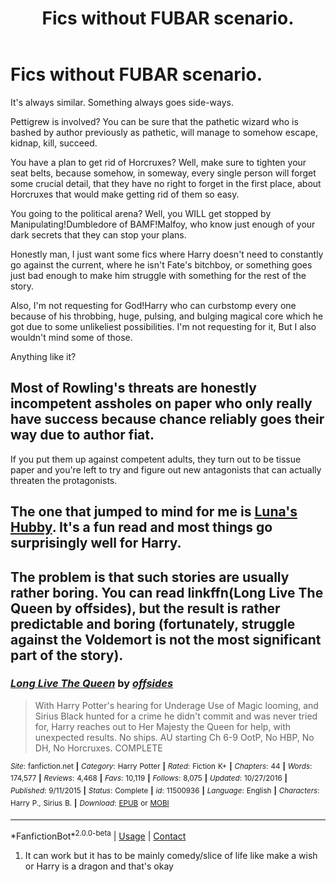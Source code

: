 #+TITLE: Fics without FUBAR scenario.

* Fics without FUBAR scenario.
:PROPERTIES:
:Author: nutakufan010
:Score: 12
:DateUnix: 1598172458.0
:DateShort: 2020-Aug-23
:FlairText: Request
:END:
It's always similar. Something always goes side-ways.

Pettigrew is involved? You can be sure that the pathetic wizard who is bashed by author previously as pathetic, will manage to somehow escape, kidnap, kill, succeed.

You have a plan to get rid of Horcruxes? Well, make sure to tighten your seat belts, because somehow, in someway, every single person will forget some crucial detail, that they have no right to forget in the first place, about Horcruxes that would make getting rid of them so easy.

You going to the political arena? Well, you WILL get stopped by Manipulating!Dumbledore of BAMF!Malfoy, who know just enough of your dark secrets that they can stop your plans.

Honestly man, I just want some fics where Harry doesn't need to constantly go against the current, where he isn't Fate's bitchboy, or something goes just bad enough to make him struggle with something for the rest of the story.

Also, I'm not requesting for God!Harry who can curbstomp every one because of his throbbing, huge, pulsing, and bulging magical core which he got due to some unlikeliest possibilities. I'm not requesting for it, But I also wouldn't mind some of those.

Anything like it?


** Most of Rowling's threats are honestly incompetent assholes on paper who only really have success because chance reliably goes their way due to author fiat.

If you put them up against competent adults, they turn out to be tissue paper and you're left to try and figure out new antagonists that can actually threaten the protagonists.
:PROPERTIES:
:Author: datcatburd
:Score: 6
:DateUnix: 1598202805.0
:DateShort: 2020-Aug-23
:END:


** The one that jumped to mind for me is [[https://m.fanfiction.net/s/2919503/1/Luna-s-Hubby][Luna's Hubby]]. It's a fun read and most things go surprisingly well for Harry.
:PROPERTIES:
:Score: 2
:DateUnix: 1598215894.0
:DateShort: 2020-Aug-24
:END:


** The problem is that such stories are usually rather boring. You can read linkffn(Long Live The Queen by offsides), but the result is rather predictable and boring (fortunately, struggle against the Voldemort is not the most significant part of the story).
:PROPERTIES:
:Author: ceplma
:Score: 1
:DateUnix: 1598179226.0
:DateShort: 2020-Aug-23
:END:

*** [[https://www.fanfiction.net/s/11500936/1/][*/Long Live The Queen/*]] by [[https://www.fanfiction.net/u/4284976/offsides][/offsides/]]

#+begin_quote
  With Harry Potter's hearing for Underage Use of Magic looming, and Sirius Black hunted for a crime he didn't commit and was never tried for, Harry reaches out to Her Majesty the Queen for help, with unexpected results. No ships. AU starting Ch 6-9 OotP, No HBP, No DH, No Horcruxes. COMPLETE
#+end_quote

^{/Site/:} ^{fanfiction.net} ^{*|*} ^{/Category/:} ^{Harry} ^{Potter} ^{*|*} ^{/Rated/:} ^{Fiction} ^{K+} ^{*|*} ^{/Chapters/:} ^{44} ^{*|*} ^{/Words/:} ^{174,577} ^{*|*} ^{/Reviews/:} ^{4,468} ^{*|*} ^{/Favs/:} ^{10,119} ^{*|*} ^{/Follows/:} ^{8,075} ^{*|*} ^{/Updated/:} ^{10/27/2016} ^{*|*} ^{/Published/:} ^{9/11/2015} ^{*|*} ^{/Status/:} ^{Complete} ^{*|*} ^{/id/:} ^{11500936} ^{*|*} ^{/Language/:} ^{English} ^{*|*} ^{/Characters/:} ^{Harry} ^{P.,} ^{Sirius} ^{B.} ^{*|*} ^{/Download/:} ^{[[http://www.ff2ebook.com/old/ffn-bot/index.php?id=11500936&source=ff&filetype=epub][EPUB]]} ^{or} ^{[[http://www.ff2ebook.com/old/ffn-bot/index.php?id=11500936&source=ff&filetype=mobi][MOBI]]}

--------------

*FanfictionBot*^{2.0.0-beta} | [[https://github.com/FanfictionBot/reddit-ffn-bot/wiki/Usage][Usage]] | [[https://www.reddit.com/message/compose?to=tusing][Contact]]
:PROPERTIES:
:Author: FanfictionBot
:Score: 1
:DateUnix: 1598179248.0
:DateShort: 2020-Aug-23
:END:

**** It can work but it has to be mainly comedy/slice of life like make a wish or Harry is a dragon and that's okay
:PROPERTIES:
:Author: the_Jolley_Pirate
:Score: 3
:DateUnix: 1598182781.0
:DateShort: 2020-Aug-23
:END:
